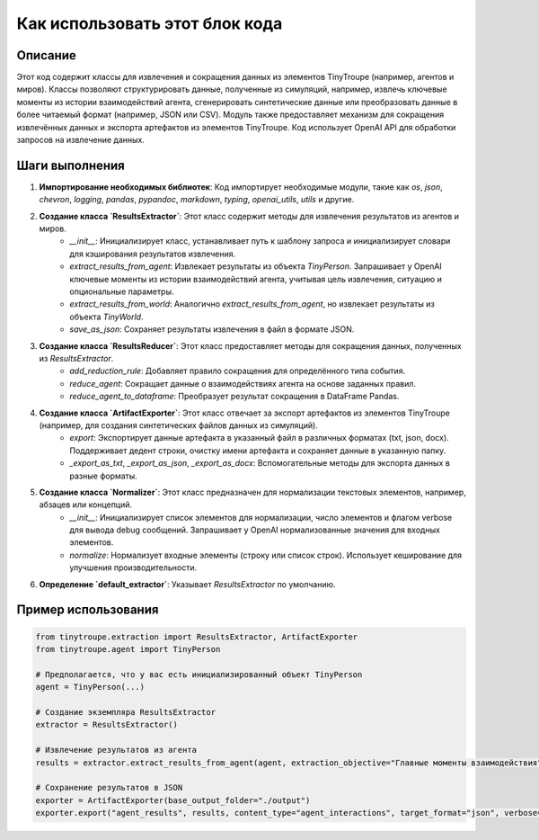 Как использовать этот блок кода
=========================================================================================

Описание
-------------------------
Этот код содержит классы для извлечения и сокращения данных из элементов TinyTroupe (например, агентов и миров).  Классы позволяют структурировать данные, полученные из симуляций, например, извлечь ключевые моменты из истории взаимодействий агента, сгенерировать синтетические данные или преобразовать данные в более читаемый формат (например, JSON или CSV). Модуль также предоставляет механизм для сокращения извлечённых данных и экспорта артефактов из элементов TinyTroupe.  Код использует OpenAI API для обработки запросов на извлечение данных.

Шаги выполнения
-------------------------
1. **Импортирование необходимых библиотек**: Код импортирует необходимые модули, такие как `os`, `json`, `chevron`, `logging`, `pandas`, `pypandoc`, `markdown`, `typing`, `openai_utils`, `utils` и другие.

2. **Создание класса `ResultsExtractor`**: Этот класс содержит методы для извлечения результатов из агентов и миров.
    - `__init__`: Инициализирует класс, устанавливает путь к шаблону запроса и инициализирует словари для кэширования результатов извлечения.
    - `extract_results_from_agent`: Извлекает результаты из объекта `TinyPerson`.  Запрашивает у OpenAI ключевые моменты из истории взаимодействий агента, учитывая цель извлечения, ситуацию и опциональные параметры.
    - `extract_results_from_world`: Аналогично `extract_results_from_agent`, но извлекает результаты из объекта `TinyWorld`.
    - `save_as_json`: Сохраняет результаты извлечения в файл в формате JSON.

3. **Создание класса `ResultsReducer`**: Этот класс предоставляет методы для сокращения данных, полученных из `ResultsExtractor`.
    - `add_reduction_rule`: Добавляет правило сокращения для определённого типа события.
    - `reduce_agent`: Сокращает данные о взаимодействиях агента на основе заданных правил.
    - `reduce_agent_to_dataframe`: Преобразует результат сокращения в DataFrame Pandas.

4. **Создание класса `ArtifactExporter`**: Этот класс отвечает за экспорт артефактов из элементов TinyTroupe (например, для создания синтетических файлов данных из симуляций).
    - `export`: Экспортирует данные артефакта в указанный файл в различных форматах (txt, json, docx). Поддерживает дедент строки, очистку имени артефакта и сохраняет данные в указанную папку.
    - `_export_as_txt`, `_export_as_json`, `_export_as_docx`: Вспомогательные методы для экспорта данных в разные форматы.

5. **Создание класса `Normalizer`**:  Этот класс предназначен для нормализации текстовых элементов, например, абзацев или концепций.
    - `__init__`: Инициализирует список элементов для нормализации, число элементов и флагом verbose для вывода debug сообщений.  Запрашивает у OpenAI нормализованные значения для входных элементов.
    - `normalize`: Нормализует входные элементы (строку или список строк). Использует кеширование для улучшения производительности.

6. **Определение `default_extractor`**: Указывает `ResultsExtractor` по умолчанию.


Пример использования
-------------------------
.. code-block:: python

    from tinytroupe.extraction import ResultsExtractor, ArtifactExporter
    from tinytroupe.agent import TinyPerson

    # Предполагается, что у вас есть инициализированный объект TinyPerson
    agent = TinyPerson(...)

    # Создание экземпляра ResultsExtractor
    extractor = ResultsExtractor()

    # Извлечение результатов из агента
    results = extractor.extract_results_from_agent(agent, extraction_objective="Главные моменты взаимодействия", situation="Обычная ситуация")

    # Сохранение результатов в JSON
    exporter = ArtifactExporter(base_output_folder="./output")
    exporter.export("agent_results", results, content_type="agent_interactions", target_format="json", verbose=True)